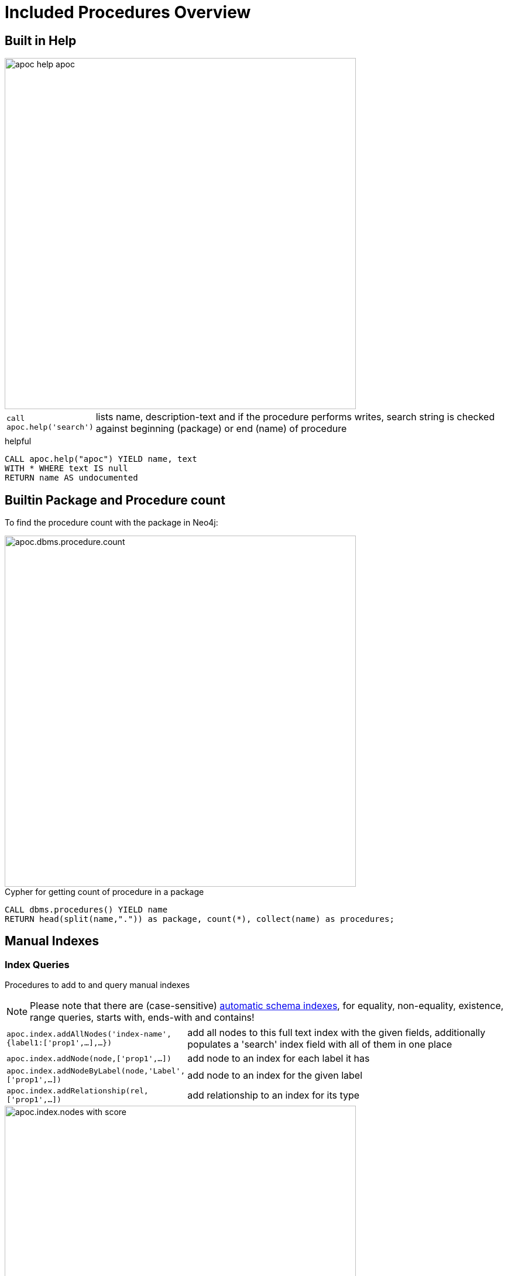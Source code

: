 = Included Procedures Overview

== Built in Help

// tag::help[]

image::{img}/apoc-help-apoc.jpg[width=600]

[cols="1m,5"]
|===
| call apoc.help('search') | lists name, description-text and if the procedure performs writes, search string is checked against beginning (package) or end (name) of procedure
|===

.helpful
[source,cypher]
----
CALL apoc.help("apoc") YIELD name, text
WITH * WHERE text IS null
RETURN name AS undocumented
----

// end::help[]

== Builtin Package and Procedure count

// tag::procedurecount[]

To find the procedure count with the package in Neo4j: 

image::{img}/apoc.dbms.procedure.count.jpg[width=600]

.Cypher for getting count of procedure in a package
[source,cypher]

----

CALL dbms.procedures() YIELD name
RETURN head(split(name,".")) as package, count(*), collect(name) as procedures;

----

// end::procedurecount[]

// tag::overview[]

== Manual Indexes

// tag::fulltext[]

=== Index Queries

Procedures to add to and query manual indexes

NOTE: Please note that there are (case-sensitive) http://neo4j.com/docs/developer-manual/current/#cypher-schema[automatic schema indexes], for equality, non-equality, existence, range queries, starts with, ends-with and contains!

[cols="1m,5"]
|===
| apoc.index.addAllNodes('index-name',{label1:['prop1',...],...}) | add all nodes to this full text index with the given fields, additionally populates a 'search' index field with all of them in one place
| apoc.index.addNode(node,['prop1',...]) | add node to an index for each label it has
| apoc.index.addNodeByLabel(node,'Label',['prop1',...]) | add node to an index for the given label
| apoc.index.addRelationship(rel,['prop1',...]) | add relationship to an index for its type
|===

image::{img}/apoc.index.nodes-with-score.jpg[width=600]

[cols="1m,5"]
|===
| apoc.index.search('index-name', 'query') YIELD node, weight | search for the first 100 nodes in the given full text index matching the given lucene query returned by relevance
| apoc.index.nodes('Label','prop:value*') YIELD node, weight | lucene query on node index with the given label name
| apoc.index.relationships('TYPE','prop:value*') YIELD rel, weight | lucene query on relationship index with the given type name
| apoc.index.between(node1,'TYPE',node2,'prop:value*') YIELD rel, weight | lucene query on relationship index with the given type name bound by either or both sides (each node parameter can be null)
| apoc.index.out(node,'TYPE','prop:value*') YIELD node, weight | lucene query on relationship index with the given type name for *outgoing* relationship of the given node, *returns end-nodes*
| apoc.index.in(node,'TYPE','prop:value*') YIELD node, weight | lucene query on relationship index with the given type name for *incoming* relationship of the given node, *returns start-nodes*
|===

=== Index Management

[cols="1m,5"]
|===
| CALL apoc.index.list() YIELD type,name,config | lists all manual indexes
| CALL apoc.index.remove('name') YIELD type,name,config | removes manual indexes
| CALL apoc.index.forNodes('name',{config}) YIELD type,name,config | gets or creates manual node index
| CALL apoc.index.forRelationships('name',{config}) YIELD type,name,config | gets or creates manual relationship index
|===

.Add node to index example
[source,cypher]
----
match (p:Person) call apoc.index.addNode(p,["name","age"]) RETURN count(*);
// 129s for 1M People
call apoc.index.nodes('Person','name:name100*') YIELD node, weight return * limit 2
----

// end::fulltext[]

=== Schema Index Queries

Schema Index lookups that keep order and can apply limits

[cols="1m,5"]
|===
| apoc.index.orderedRange(label,key,min,max,sort-relevance,limit) yield node | schema range scan which keeps index order and adds limit, values can be null, boundaries are inclusive
| apoc.index.orderedByText(label,key,operator,value,sort-relevance,limit) yield node | schema string search which keeps index order and adds limit, operator is 'STARTS WITH' or 'CONTAINS'
|===



== Meta Graph

image::{img}/apoc.meta.graph.jpg[width=600]

Returns a virtual graph that represents the labels and relationship-types available in your database and how they are connected.

.Procedures
[cols="1m,5"]
|===
| CALL apoc.meta.graph | examines the database statistics to create the meta-graph
| CALL apoc.meta.subGraph({labels:[labels],rels:[rel-types],excludes:[label,rel-type,...]}) | examines a sample sub graph to create the meta-graph
| CALL apoc.meta.data | examines a subset of the graph to provide a tabular meta information
| CALL apoc.meta.stats  yield labelCount, relTypeCount, propertyKeyCount, nodeCount, relCount, labels, relTypes, stats | returns the information stored in the transactional database statistics
|===

.Functions
[cols="1m,5"]
|===
| apoc.meta.type(value) | type name of a value (`INTEGER,FLOAT,STRING,BOOLEAN,RELATIONSHIP,NODE,PATH,NULL,UNKNOWN,MAP,LIST`)
| apoc.meta.isType(value,type) | returns a row if type name matches none if not
| apoc.meta.types(node or relationship or map) | returns a a map of property-keys to their names
|===


.isType example
[source,cypher]
----
MATCH (n:Person)
RETURN apoc.meta.isType(n.age,"INTEGER") as ageType
----

== Schema

[cols="1m,5"]
|===
| apoc.schema.assert({indexLabel:[indexKeys],...},{constraintLabel:[constraintKeys,...]}) yield label, key, unique, action | asserts that at the end of the operation the given indexes and unique constraints are there, each label:key pair is considered one constraint/label
|===


== Locking

[cols="1m,5"]
|===
| call apoc.lock.nodes([nodes]) | acquires a write lock on the given nodes
| call apoc.lock.rels([relationships]) | acquires a write lock on the given relationship
| call apoc.lock.all([nodes],[relationships]) | acquires a write lock on the given nodes and relationships
|===

== from/toJson

.Functions
[cols="1m,5"]
|===
| apoc.convert.toJson([1,2,3]) | converts value to json string
| apoc.convert.toJson( {a:42,b:"foo",c:[1,2,3]}) | converts value to json map
| apoc.convert.fromJsonList('[1,2,3]') | converts json list to Cypher list
| apoc.convert.fromJsonMap( '{"a":42,"b":"foo","c":[1,2,3]}') | converts json map to Cypher map
| apoc.convert.toTree([paths]) | creates a stream of nested documents representing the at least one root of these paths
|===

== Export / Import

Data is exported as cypher statements (for neo4j-shell, and partly apoc.cypher.runFile to the given file.

=== Export to Cypher Script

// tag::export.cypher[]
[cols="1m,5"]
|===
| apoc.export.cypher.all(file,config) | exports whole database incl. indexes as cypher statements to the provided file
| apoc.export.cypher.data(nodes,rels,file,config) | exports given nodes and relationships incl. indexes as cypher statements to the provided file
| apoc.export.cypher.graph(graph,file,config) | exports given graph object incl. indexes as cypher statements to the provided file
| apoc.export.cypher.query(query,file,config) | exports nodes and relationships from the cypher statement incl. indexes as cypher statements to the provided file
|===
// end::export.cypher[]

=== GraphML Import / Export

GraphML is used by other tools, like Gephi and CytoScape to read graph data.

// tag::export.graphml[]
[cols="1m,5"]
|===
| apoc.import.graphml(file-or-url,{batchSize: 10000, readLabels: true, storeNodeIds: false, defaultRelationshipType:"RELATED"}) | imports graphml into the graph
| apoc.export.graphml.all(file,config) | exports whole database as graphml to the provided file
| apoc.export.graphml.data(nodes,rels,file,config) | exports given nodes and relationships as graphml to the provided file
| apoc.export.graphml.graph(graph,file,config) | exports given graph object as graphml to the provided file
| apoc.export.graphml.query(query,file,config) | exports nodes and relationships from the cypher statement as graphml to the provided file
|===
// end::export.graphml[]


== Loading Data from RDBMS

image::{img}/apoc-jdbc-northwind-load.jpg[width=600]

// tag::jdbc[]

[cols="1m,5"]
|===
| CALL apoc.load.jdbc('jdbc:derby:derbyDB','PERSON') YIELD row CREATE (:Person {name:row.name}) | load from relational database, either a full table or a sql statement
| CALL apoc.load.jdbc('jdbc:derby:derbyDB','SELECT * FROM PERSON WHERE AGE > 18') | load from relational database, either a full table or a sql statement
| CALL apoc.load.driver('org.apache.derby.jdbc.EmbeddedDriver') | register JDBC driver of source database
|===

To simplify the JDBC URL syntax and protect credentials, you can configure aliases in `conf/neo4j.conf`:

----
apoc.jdbc.myDB.url=jdbc:derby:derbyDB
----

----
CALL apoc.load.jdbc('jdbc:derby:derbyDB','PERSON')

becomes

CALL apoc.load.jdbc('myDB','PERSON')
----

The 3rd value in the `apoc.jdbc.<alias>.url=` effectively defines an alias to be used in  `apoc.load.jdbc('<alias>',....`

// end::jdbc[]

== Loading Data from Web-APIs (JSON, XML, CSV)

// tag::xml[]

[cols="1m,5"]
|===
| CALL apoc.load.json('http://example.com/map.json') YIELD value as person CREATE (p:Person) SET p = person | load from JSON URL (e.g. web-api) to import JSON as stream of values if the JSON was an array or a single value if it was a map
| CALL apoc.load.xml('http://example.com/test.xml') YIELD value as doc CREATE (p:Person) SET p.name = doc.name | load from XML URL (e.g. web-api) to import XML as single nested map with attributes and `_type`, `_text` and `_children` fields.
| CALL apoc.load.xmlSimple('http://example.com/test.xml') YIELD value as doc CREATE (p:Person) SET p.name = doc.name | load from XML URL (e.g. web-api) to import XML as single nested map with attributes and `_type`, `_text` fields and `_<childtype>` collections per child-element-type.
| CALL apoc.load.csv('url',{sep:";"}) YIELD lineNo, list, map | load CSV fom URL as stream of values +
config contains any of: `{skip:1,limit:5,header:false,sep:'TAB',ignore:['tmp'],arraySep:';',mapping:{years:{type:'int',arraySep:'-',array:false,name:'age',ignore:false}}`
|===

// end::xml[]

== Interacting with Elastic Search

// tag::elasticsearch[]

[cols="3m,2"]
|===
| apoc.es.stats(host-url-Key) | elastic search statistics
| apoc.es.get(host-or-port,index-or-null,type-or-null,id-or-null,query-or-null,payload-or-null) yield value | perform a GET operation
| apoc.es.query(host-or-port,index-or-null,type-or-null,query-or-null,payload-or-null) yield value | perform a SEARCH operation
| apoc.es.getRaw(host-or-port,path,payload-or-null) yield value | perform a raw GET operation
| apoc.es.postRaw(host-or-port,path,payload-or-null) yield value | perform a raw POST operation
| apoc.es.post(host-or-port,index-or-null,type-or-null,query-or-null,payload-or-null) yield value | perform a POST operation
| apoc.es.put(host-or-port,index-or-null,type-or-null,query-or-null,payload-or-null) yield value | perform a PUT operation
|===

// end::elasticsearch[]

== Interacting with MongoDB

// tag::mongodb[]

[cols="3m,2"]
|===
| CALL apoc.mongodb.get(host-or-port,db-or-null,collection-or-null,query-or-null) yield value | perform a find operation on mongodb collection
| CALL apoc.mongodb.count(host-or-port,db-or-null,collection-or-null,query-or-null) yield value | perform a find operation on mongodb collection
| CALL apoc.mongodb.first(host-or-port,db-or-null,collection-or-null,query-or-null) yield value | perform a first operation on mongodb collection
| CALL apoc.mongodb.find(host-or-port,db-or-null,collection-or-null,query-or-null,projection-or-null,sort-or-null) yield value | perform a find,project,sort operation on mongodb collection
| CALL apoc.mongodb.insert(host-or-port,db-or-null,collection-or-null,list-of-maps) | inserts the given documents into the mongodb collection
| CALL apoc.mongodb.delete(host-or-port,db-or-null,collection-or-null,list-of-maps) | inserts the given documents into the mongodb collection
| CALL apoc.mongodb.update(host-or-port,db-or-null,collection-or-null,list-of-maps) | inserts the given documents into the mongodb collection
|===

Copy these jars into the plugins directory:

----
mvn dependency:copy-dependencies
cp target/dependency/mongodb*.jar target/dependency/bson*.jar $NEO4J_HOME/plugins/
----

[source,cypher]
----
CALL apoc.mongodb.first('mongodb://localhost:27017','test','test',{name:'testDocument'})
----
// end::mongodb[]

== Interacting with Couchbase

// tag::couchbase[]

[cols="3m,2"]
|===
| CALL apoc.couchbase.get(nodes, bucket, documentId) yield id, expiry, cas, mutationToken, content | Retrieves a couchbase json document by its unique ID
| CALL apoc.couchbase.exists(nodes, bucket, documentId) yield value | Check whether a couchbase json document with the given ID does exist
| CALL apoc.couchbase.insert(nodes, bucket, documentId, jsonDocument) yield id, expiry, cas, mutationToken, content | Insert a couchbase json document with its unique ID
| CALL apoc.couchbase.upsert(nodes, bucket, documentId, jsonDocument) yield id, expiry, cas, mutationToken, content | Insert or overwrite a couchbase json document with its unique ID
| CALL apoc.couchbase.append(nodes, bucket, documentId, jsonDocument) yield id, expiry, cas, mutationToken, content | Append a couchbase json document to an existing one
| CALL apoc.couchbase.prepend(nodes, bucket, documentId, jsonDocument) yield id, expiry, cas, mutationToken, content | Prepend a couchbase json document to an existing one
| CALL apoc.couchbase.remove(nodes, bucket, documentId) yield id, expiry, cas, mutationToken, content | Remove the couchbase json document identified by its unique ID
| CALL apoc.couchbase.replace(nodes, bucket, documentId, jsonDocument) yield id, expiry, cas, mutationToken, content | Replace the content of the couchbase json document identified by its unique ID.
| CALL apoc.couchbase.query(nodes, bucket, statement) yield queryResult | Executes a plain un-parameterized N1QL statement.
| CALL apoc.couchbase.posParamsQuery(nodes, bucket, statement, params) yield queryResult | Executes a N1QL statement with positional parameters.
| CALL apoc.couchbase.namedParamsQuery(nodes, bucket, statement, paramNames, paramValues) yield queryResult | Executes a N1QL statement with named parameters.
|===

Copy these jars into the plugins directory:

----
mvn dependency:copy-dependencies
cp target/dependency/java-client-2.3.1.jar target/dependency/core-io-1.3.1.jar target/dependency/rxjava-1.1.5.jar $NEO4J_HOME/plugins/
----

[source,cypher]
----
CALL apoc.couchbase.get(['localhost'], 'default', 'artist:vincent_van_gogh')
----
// end::couchbase[]

== Streaming Data to Gephi

// tag::gephi[]

[cols="1m,5"]
|===
| apoc.gephi.add(url-or-key, workspace, data) | streams provided data to Gephi
|===

=== Notes

Gephi has a https://marketplace.gephi.org/plugin/graph-streaming/[streaming plugin], that can provide and accept https://github.com/gephi/gephi/wiki/GraphStreaming#Gephi_as_Master[JSON-graph-data] in a streaming fashion.

Make sure to install the plugin firsrt and activate it for your workspace (there is a new "Streaming"-tab besides "Layout"), right-click "Master"->"start" to start the server.

You can provide your workspace name (you might want to rename it before you start thes streaming), otherwise it defaults to `workspace0`

The default Gephi-URL is http://localhost:8080, resulting in `http://localhost:8080/workspace0?operation=updateGraph`

You can also configure it in `conf/neo4j.conf` via  `apoc.gephi.url=url` or `apoc.gephi.<key>.url=url`

=== Example

[source,cypher]
----
match path = (:Person)-[:ACTED_IN]->(:Movie)
WITH path LIMIT 1000
with collect(path) as paths
call apoc.gephi.add(null,'workspace0', paths) yield nodes, relationships, time
return nodes, relationships, time
----

// end::gephi[]

== Creating Data

[cols="1m,5"]
|===
| CALL apoc.create.node(['Label'], {key:value,...}) | create node with dynamic labels
| CALL apoc.create.nodes(['Label'], [{key:value,...}]) | create multiple nodes with dynamic labels
| CALL apoc.create.addLabels( [node,id,ids,nodes], ['Label',...]) | adds the given labels to the node or nodes
| CALL apoc.create.removeLabels( [node,id,ids,nodes], ['Label',...]) | removes the given labels from the node or nodes
| CALL apoc.create.relationship(person1,'KNOWS',{key:value,...}, person2) | create relationship with dynamic rel-type
| CALL apoc.create.uuids(count) YIELD uuid, row | creates count UUIDs
| CALL apoc.nodes.link([nodes],'REL_TYPE') | creates a linked list of nodes from first to last
| CALL apoc.nodes.isDense(node/[nodes]/id/[ids]) yield node, dense | returns each node and a 'dense' flag if it is a dense node
|===

[cols="1m,5"]
|===
| apoc.create.uuid() | returns an UUID
|===

== Virtual Nodes/Rels

Virtual Nodes and Relationships don't exist in the graph, they are only returned to the UI/user for representing a graph projection.
They can be visualized or processed otherwise.
Please note that they have negative id's.

[cols="1m,5"]
|===
| CALL apoc.create.vNode(['Label'], {key:value,...}) | returns a virtual node
| CALL apoc.create.vNodes(['Label'], [{key:value,...}]) | returns virtual nodes
| CALL apoc.create.vRelationship(nodeFrom,'KNOWS',{key:value,...}, nodeTo) | returns a virtual relationship
| CALL apoc.create.vPattern({_labels:['LabelA'],key:value},'KNOWS',{key:value,...}, {_labels:['LabelB'],key:value}) | returns a virtual pattern
| CALL apoc.create.vPatternFull(['LabelA'],{key:value},'KNOWS',{key:value,...},['LabelB'],{key:value}) | returns a virtual pattern
|===

// * TODO `CALL apoc.create.vGraph([nodes, {_labels:[],... prop:value,...}], [rels,{_from:keyValueFrom,_to:{_label:,_key:,_value:value}, _type:'KNOWS', prop:value,...}],['pk1','Label2:pk2'])

Example

[source,cypher]
----
MATCH (a)-[r]->(b)
WITH head(labels(a)) AS l, head(labels(b)) AS l2, type(r) AS rel_type, count(*) as count
CALL apoc.create.vNode(['Meta_Node'],{name:l}) yield node as a
CALL apoc.create.vNode(['Meta_Node'],{name:l2}) yield node as b
CALL apoc.create.vRelationship(a,'META_RELATIONSHIP',{name:rel_type, count:count},b) yield rel
RETURN *;
----

== Virtual Graph

Create a graph object (map) from information that's passed in.
It's basic structure is: `{name:"Name",properties:{properties},nodes:[nodes],relationships:[relationships]}`

[cols="1m,5"]
|===
| apoc.graph.from(data,'name',{properties}) yield graph | creates a virtual graph object for later processing it tries its best to extract the graph information from the data you pass in
| apoc.graph.fromData([nodes],[relationships],'name',{properties}) | creates a virtual graph object for later processing
| apoc.graph.fromPaths(path,'name',{properties}) | creates a virtual graph object for later processing
| apoc.graph.fromPaths([paths],'name',{properties}) | creates a virtual graph object for later processing
| apoc.graph.fromDB('name',{properties}) | creates a virtual graph object for later processing
| apoc.graph.fromCypher('statement',{params},'name',{properties}) | creates a virtual graph object for later processing
|===

== Generating Graphs

Generate undirected (random direction) graphs with semi-real random distributions based on theoretical models.

[cols="1m,5"]
|===
| apoc.generate.er(noNodes, noEdges, 'label', 'type') | generates a graph according to Erdos-Renyi model (uniform)
| apoc.generate.ws(noNodes, degree, beta, 'label', 'type') | generates a graph according to Watts-Strogatz model (clusters)
| apoc.generate.ba(noNodes, edgesPerNode, 'label', 'type') | generates a graph according to Barabasi-Albert model (preferential attachment)
| apoc.generate.complete(noNodes, 'label', 'type') | generates a complete graph (all nodes connected to all other nodes)
| apoc.generate.simple([degrees], 'label', 'type') | generates a graph with the given degree distribution
|===

Example

[source,cypher]
----
CALL apoc.generate.ba(1000, 2, 'TestLabel', 'TEST_REL_TYPE')
CALL apoc.generate.ws(1000, null, null, null)
CALL apoc.generate.simple([2,2,2,2], null, null)
----

== Warmup

(thanks @SaschaPeukert)

[cols="1m,5"]
|===
| CALL apoc.warmup.run() | Warmup the node and relationship page-caches by loading one page at a time
|===

== Monitoring

(thanks @ikwattro)

[cols="1m,5"]
|===
| apoc.monitor.ids | node and relationships-ids in total and in use
| apoc.monitor.kernel | store information such as kernel version, start time, read-only, database-name, store-log-version etc.
| apoc.monitor.store | store size information for the different types of stores
| apoc.monitor.tx | number of transactions total,opened,committed,concurrent,rolled-back,last-tx-id
| apoc.monitor.locks(minWaitTime long) | db locking information such as avertedDeadLocks, lockCount, contendedLockCount and contendedLocks etc. (enterprise)
|===

// include::{img}/apoc.monitor.png[width=600]

// tag::cypher[]

== Cypher Execution

[cols="1m,5"]
|===
| CALL apoc.cypher.run(fragment, params) yield value | executes reading fragment with the given parameters
| CALL apoc.cypher.runFile(file or url) yield row, result | runs each statement in the file, all semicolon separated - currently no schema operations
| CALL apoc.cypher.runMany('cypher;\nstatements;',{params}) | runs each semicolon separated statement and returns summary - currently no schema operations
| CALL apoc.cypher.mapParallel(fragment, params, list-to-parallelize) yield value | executes fragment in parallel batches with the list segments being assigned to _
| CALL apoc.cypher.doIt(fragment, params) yield value | executes writing fragment with the given parameters
| CALL apoc.cypher.runTimeboxed('cypherStatement',{params}, timeout) | abort statement after timeout millis if not finished
|===

// end::cypher[]
// TODO runFile: begin/commit/schema await/constraints/indexes

// tag::trigger[]

== Triggers

Enable `apoc.trigger.enabled=true` in `$NEO4J_HOME/config/neo4j.conf` first.

[cols="1m,5"]
|===
| CALL apoc.trigger.add(name, statement, selector) yield name, statement, installed | add a trigger statement under a name, in the statement you can use {createdNodes}, {deletedNodes} etc., the selector is {phase:'before/after/rollback'} returns previous and new trigger information
| CALL apoc.trigger.remove(name) yield name, statement, installed | remove previously added trigger, returns trigger information
| CALL apoc.trigger.list() yield name, statement, installed | update and list all installed triggers
|===

Helper Functions

[cols="1m,5"]
|===
| apoc.trigger.nodesByLabel({assignedLabels},'Label') | function to filter labelEntries by label, to be used within a trigger statement with {assignedLabels} and {removedLabels} {phase:'before/after/rollback'} returns previous and new trigger information
| apoc.trigger.propertiesByKey({assignedNodeProperties},'key') | function to filter propertyEntries by property-key, to be used within a trigger statement with {assignedNode/RelationshipProperties} and {removedNode/RelationshipProperties}. Returns [{old,new,key,node,relationship}]
|===

.Examples
[source,cypher]
----
CALL apoc.trigger.add('timestamp','UNWIND {createdNodes} AS n SET n.ts = timestamp()');
CALL apoc.trigger.add('lowercase','UNWIND {createdNodes} AS n SET n.id = toLower(n.name)');
CALL apoc.trigger.add('txInfo',   'UNWIND {createdNodes} AS n SET n.txId = {transactionId}, n.txTime = {commitTime}', {phase:'after'});
CALL apoc.trigger.add('count-removed-rels','MATCH (c:Counter) SET c.count = c.count + size([r IN {deletedRelationships} WHERE type(r) = "X"])')
CALL apoc.trigger.add('lowercase-by-label','UNWIND apoc.trigger.nodesByLabel({assignedLabels},'Person') AS n SET n.id = toLower(n.name)')
----

// end::trigger[]


== Job Management

// tag::periodic[]

[cols="1m,5"]
|===
| CALL apoc.periodic.commit(statement, params) | repeats an batch update statement until it returns 0, this procedure is blocking
| CALL apoc.periodic.list() | list all jobs
| CALL apoc.periodic.submit('name',statement) | submit a one-off background statement
| CALL apoc.periodic.schedule('name',statement,repeat-time-in-seconds) | submit a repeatedly-called background statement
| CALL apoc.periodic.countdown('name',statement,delay-in-seconds) | submit a repeatedly-called background statement until it returns 0
| CALL apoc.periodic.rock_n_roll(statementIteration, statementAction, batchSize) YIELD batches, total | iterate over first statement and apply action statement with given transaction batch size. Returns to numeric values holding the number of batches and the number of total processed rows. E.g.
| CALL apoc.periodic.iterate('statement returning items', 'statement per item', {batchSize:1000,parallel:true}) YIELD batches, total | run the second statement for each item returned by the first statement. Returns number of batches and total processed rows
|===

* there are also static methods `Jobs.submit`, and `Jobs.schedule` to be used from other procedures
* jobs list is checked / cleared every 10s for finished jobs


.copies over the `name` property of each person to `lastname`
[source,cypher]
----
CALL apoc.periodic.rock_n_roll('match (p:Person) return id(p) as id_p', 'MATCH (p) where id(p)={id_p} SET p.lastname =p.name', 20000)
----

// end::periodic[]

== Graph Refactoring

[cols="1m,5"]
|===
| call apoc.refactor.cloneNodes([node1,node2,...]) |  clone nodes with their labels and properties
| call apoc.refactor.cloneNodesWithRelationships([node1,node2,...]) | clone nodes with their labels, properties and relationships
| call apoc.refactor.mergeNodes([node1,node2]) | merge nodes onto first in list
| call apoc.refactor.to(rel, endNode) | redirect relationship to use new end-node
| call apoc.refactor.from(rel, startNode) | redirect relationship to use new start-node
| call apoc.refactor.setType(rel, 'NEW-TYPE') | change relationship-type
| call apoc.refactor.extractNode([rel1,rel2,...], [labels], 'OUT','IN') | extract node from relationships
| call apoc.refactor.collapseNode([node1,node2],'TYPE') | collapse node to relationship, node with one rel becomes self-relationship
| call apoc.refactor.normalizeAsBoolean(entity, propertyKey, true_values, false_values) | normalize/convert a property to be boolean
| call apoc.refactor.categorize(node, propertyKey, type, outgoing, label) | turn each unique propertyKey into a category node and connect to it
|===

TODO:

* merge nodes by label + property
* merge relationships

== Spatial

[cols="1m,5"]
|===
| CALL apoc.spatial.geocode('address') YIELD location, latitude, longitude, description, osmData | look up geographic location of location from openstreetmap geocoding service
| CALL apoc.spatial.sortPathsByDistance(Collection<Path>) YIELD path, distance | sort a given collection of paths by geographic distance based on lat/long properties on the path nodes
|===

== Helpers

=== Static Value Storage

[cols="1m,5"]
|===
| apoc.static.get(name) | returns statically stored value from config (apoc.static.<key>) or server lifetime storage
| apoc.static.getAll(prefix) |  returns statically stored values from config (apoc.static.<prefix>) or server lifetime storage
| apoc.static.set(name, value) | stores value under key for server livetime storage, returns previously stored or configured value
|===

=== Conversion Functions

Sometimes type information gets lost, these functions help you to coerce an "Any" value to the concrete type

[cols="1m,5"]
|===
| apoc.convert.toString(value) | tries it's best to convert the value to a string
| apoc.convert.toMap(value) | tries it's best to convert the value to a map
| apoc.convert.toList(value) | tries it's best to convert the value to a list
| apoc.convert.toBoolean(value) | tries it's best to convert the value to a boolean
| apoc.convert.toNode(value) | tries it's best to convert the value to a node
| apoc.convert.toRelationship(value) | tries it's best to convert the value to a relationship
| apoc.convert.toSet(value) | tries it's best to convert the value to a set
|===

=== Map Functions

[cols="1m,5"]
|===
| apoc.map.fromPairs([[key,value],[key2,value2],...]) | creates map from list with key-value pairs
| apoc.map.fromLists([keys],[values]) | creates map from a keys and a values list
| apoc.map.fromValues([key,value,key1,value1]) | creates map from alternating keys and values in a list
| apoc.map.merge({first},{second}) yield value | creates map from merging the two source maps
| apoc.map.setKey(map,key,value) | returns the map with the value for this key added or replaced
| apoc.map.removeKey(map,key) | returns the map with the key removed
| apoc.map.removeKeys(map,[keys]) | returns the map with the keys removed
| apoc.map.clean(map,[keys],[values]) yield value | removes the keys and values (e.g. null-placeholders) contained in those lists, good for data cleaning from CSV/JSON
|===


=== Collection Functions

[cols="1m,5"]
|===
| apoc.coll.sum([0.5,1,2.3]) | sum of all values in a list
| apoc.coll.avg([0.5,1,2.3]) | avg of all values in a list
| apoc.coll.min([0.5,1,2.3]) | minimum of all values in a list
| apoc.coll.max([0.5,1,2.3]) | maximum of all values in a list
| apoc.coll.sumLongs([1,3,3]) | sums all numeric values in a list
| apoc.coll.partition(list,batchSize) | partitions a list into sublists of `batchSize`
| apoc.coll.zip([list1],[list2]) | all values in a list
| apoc.coll.pairs([1,2,3]) YIELD value | [1,2],[2,3],[3,null]
| apoc.coll.pairsMin([1,2,3]) YIELD value | [1,2],[2,3]
| apoc.coll.toSet([list]) | returns a unique list backed by a set
| apoc.coll.sort(coll) | sort on Collections
| apoc.coll.sortNodes([nodes], 'name') | sort nodes by property
| apoc.coll.contains(coll, value) | optimized contains operation (using a HashSet) (returns single row or not)
| apoc.coll.containsAll(coll, values) | optimized contains-all operation (using a HashSet) (returns single row or not)
| apoc.coll.containsSorted(coll, value) | optimized contains on a sorted list operation (Collections.binarySearch) (returns single row or not)
| apoc.coll.containsAllSorted(coll, value) | optimized contains-all on a sorted list operation (Collections.binarySearch) (returns single row or not)
| apoc.coll.union(first, second) | creates the distinct union of the 2 lists
| apoc.coll.subtract(first, second) | returns unique set of first list with all elements of second list removed
| apoc.coll.removeAll(first, second) | returns first list with all elements of second list removed
| apoc.coll.intersection(first, second) | returns the unique intersection of the two lists
| apoc.coll.disjunction(first, second) | returns the disjunct set of the two lists
| apoc.coll.unionAll(first, second) | creates the full union with duplicates of the two lists
| apoc.coll.split(list,value) | splits collection on given values rows of lists, value itself will not be part of resulting lists
| apoc.coll.indexOf(coll, value) | position of value in the list
|===

=== Lookup Functions

[cols="1m,5"]
|===
| CALL apoc.get.nodes(node|id|[ids]) yield node | quickly returns all nodes with these id's
| CALL apoc.get.rels(rels|id|[ids]) yield rel | quickly returns all relationships with these id's
|===


=== Phonetic Comparison Functions

[cols="1m,5"]
|===
| apoc.text.phonetic(value) | Compute the US_ENGLISH phonetic soundex encoding of all words of the text value which can be a single string or a list of strings
| apoc.text.join(['text1','text2',...], delimiter) | join the given strings with the given delimiter.
| apoc.text.clean(text) | strip the given string of everything except alpha numeric characters and convert it to lower case.
| apoc.text.compareCleaned(text1, text2) | compare the given strings stripped of everything except alpha numeric characters converted to lower case.
|===

.Procedure
[cols="1m,5"]
|===
| apoc.text.phoneticDelta(text1, text2) yield phonetic1, phonetic2, delta | Compute the US_ENGLISH soundex character difference between two given strings
|===

[cols="1m,5"]
|===
| apoc.data.domain(email_or_url) yield value | returns domain part of the value
|===

[cols="1m,5"]
|===
| apoc.util.sha1([values]) | computes the sha1 of the concatenation of all string values of the list
| apoc.util.md5([values]) | computes the md5 of the concatenation of all string values of the list
| CALL apoc.util.sleep({duration}) | sleeps for <duration> millis, transaction termination is honored
|===

== Date/time Support

(thanks @tkroman)

=== Conversion Functions between formatted dates and timestamps

[cols="1m,5"]
|===
| apoc.date.parse('2015/03/25 03-15-59',['ms'/'s'], ['yyyy/MM/dd HH/mm/ss']) | same as previous, but accepts custom datetime format
| apoc.date.format(12345, ['ms'/'s'], ['yyyy/MM/dd HH/mm/ss']) | the same as previous, but accepts custom datetime format
| apoc.date.formatTimeZone(12345,'s', 'yyyy/MM/dd HH/mm/ss', 'ABC') | the same as previous, but accepts custom time zone

| apoc.date.parseDefault('2015-03-25 03:15:59','s') | DEPRECATED get Unix time equivalent of given date (in seconds)
| apoc.date.formatDefault(12345,'s') | DEPRECATED get string representation of date corresponding to given Unix time (in seconds)
|===

* possible unit values: `ms,s,m,h,d` and their long forms `millis,milliseconds,seconds,minutes,hours,days`.
* possible time zone values: Either an abbreviation such as `PST`, a full name such as `America/Los_Angeles`, or a custom ID such as `GMT-8:00`. Full names are recommended. You can view a list of full names in https://en.wikipedia.org/wiki/List_of_tz_database_time_zones[this Wikipedia page].

=== Reading separate datetime fields

Splits date (optionally, using given custom format) into fields returning a map from field name to its value.

* `apoc.date.fields('2015-03-25 03:15:59')`
* `apoc.date.fieldsFormatted('2015-01-02 03:04:05 EET', 'yyyy-MM-dd HH:mm:ss zzz')`

== Bitwise operations

// TODO function 

Provides a wrapper around the java bitwise operations.
|===
| apoc.bitwise.op(a long, "operation", b long ) as <identifier> 
|===

examples
|===
| operator | name | example | result 
| a & b | AND | apoc.bitwise.op(60,"&",13) | 12 
| a \| b | OR | apoc.bitwise.op(60,"\|",13) | 61 
| a ^ b | XOR | apoc.bitwise.op(60,"&",13) | 49
| ~a | NOT | apoc.bitwise.op(60,"&",0) | -61
| a << b | LEFT SHIFT | apoc.bitwise.op(60,"<<",2) | 240
| a >> b | RIGHT SHIFT | apoc.bitwise.op(60,">>",2) | 15 
| a >>> b | UNSIGNED RIGHT SHIFT | apoc.bitwise.op(60,">>>",2) | 15 
|===

== Path Expander

(thanks @keesvegter)

The apoc.path.expand procedure makes it possible to do variable length path traversals where you can specify the direction of the relationship per relationship type and a list of Label names which act as a "whitelist" or a "blacklist". The procedure will return a list of Paths in a variable name called "path".

[cols="1m,5"]
|===
| call apoc.path.expand(startNode <id>\|Node, relationshipFilter, labelFilter, minDepth, maxDepth ) yield path as <identifier> | expand from given nodes(s) taking the provided restrictions into account
|===


=== Relationship Filter

Syntax: `[<]RELATIONSHIP_TYPE1[>]|[<]RELATIONSHIP_TYPE2[>]|...`

[opts=header,cols="m,m,a"]
|===
| input | type | direction
| LIKES> | LIKES | OUTGOING
| <FOLLOWS | FOLLOWS  | INCOMING
| KNOWS  | KNOWS | BOTH
|===

=== Label Filter

Syntax: `[+-/]LABEL1|LABEL2|...`

[opts=header,cols="m,m,a"]
|===
| input | label | result
| +Friend | Friend | include label (whitelist)
| -Foe | Foe | exclude label (blacklist)
| /Friend | Friend | stop traversal after reaching a friend (but include him)
|===

== Parallel Node Search 

Utility to find nodes in parallel (if possible). These procedures return a single list of nodes or a list of 'reduced' records with node id, labels, and the properties where the search was executed upon. 

[cols="5m,4"]
|===
| call apoc.search.node(labelPropertyMap, searchType, search ) yield node | A distinct set of Nodes will be returned.
| call apoc.search.nodeAll(labelPropertyMap, searchType, search ) yield node | All the found Nodes will be returned.
| call apoc.search.nodeReduced(labelPropertyMap, searchType, search ) yield id, labels, values | A merged set of 'minimal' Node information will be returned. One record per node (-id).
| call apoc.search.nodeAllReduced(labelPropertyMap, searchType, search ) yield id, labels, values | All the found 'minimal' Node information will be returned. One record per label and property.
|===

[cols="1m,4,3"]
|===
| labelPropertyMap |   `'{ label1 : "propertyOne", label2 :["propOne","propTwo"] }'` | (JSON or Map) For every Label-Property combination a search will be executed in parallel (if possible): Label1.propertyOne, label2.propOne and label2.propTwo.
| searchType |  'exact' or 'contains' or 'starts with' or 'ends with' | Case insensitive string search operators
| searchType |  "<", ">", "=", "<>", "<=", ">=", "=~" | Operators
| search | 'Keanu' | The actual search term (string, number, etc).
|===

.example
[source,cypher]
----
CALL apoc.search.nodeAll('{Person: "name",Movie: ["title","tagline"]}','contains','her') YIELD node AS n RETURN n
call apoc.search.nodeReduced({Person: 'born', Movie: ['released']},'>',2000) yield id, labels, properties RETURN *
----

== Graph Algorithms (work in progress)

Provides some graph algorithms (not very optimized yet)

[cols="3m,3"]
|===
| apoc.algo.dijkstra(startNode, endNode, 'KNOWS\|<WORKS_WITH\|IS_MANAGER_OF>', 'distance') YIELD path, weight | run dijkstra with relationship property name as cost function
| apoc.algo.dijkstraWithDefaultWeight(startNode, endNode, 'KNOWS\|<WORKS_WITH\|IS_MANAGER_OF>',  'distance', 10) YIELD path, weight | run dijkstra with relationship property name as cost function and a default weight if the property does not exist
| apoc.algo.aStar(startNode, endNode, 'KNOWS\|<WORKS_WITH\|IS_MANAGER_OF>', 'distance','lat','lon')  YIELD path, weight | run A* with relationship property name as cost function
| apoc.algo.aStar(startNode, endNode, 'KNOWS\|<WORKS_WITH\|IS_MANAGER_OF>', {weight:'dist',default:10, x:'lon',y:'lat'}) YIELD path, weight | run A* with relationship property name as cost function
| apoc.algo.allSimplePaths(startNode, endNode, 'KNOWS\|<WORKS_WITH\|IS_MANAGER_OF>', 5) YIELD path,  weight | run allSimplePaths with relationships given and maxNodes
|===


[cols="3m,3"]
|===
| apoc.algo.betweenness(['TYPE',...],nodes,BOTH) YIELD node, score | calculate betweenness  centrality for given nodes
| apoc.algo.closeness(['TYPE',...],nodes, INCOMING) YIELD node, score | calculate closeness  centrality for given nodes
| apoc.algo.cover(nodeIds) YIELD rel | return relationships between this set of nodes
|===

[cols="3m,3"]
|===
| apoc.algo.pageRank(nodes) YIELD node, score | calculates page rank for given nodes
| apoc.algo.pageRankWithConfig(nodes,{iterations:_,types:_}) YIELD node, score | calculates page rank for given nodes
|===

[cols="3m,3"]
|===
| apoc.algo.community(times,labels,partitionKey,type,direction,weightKey,batchSize) | simple label propagation kernel
| apoc.algo.cliques(minSize) YIELD clique | search the graph and return all maximal cliques at least at  large as the minimum size argument.
| apoc.algo.cliquesWithNode(startNode, minSize) YIELD clique | search the graph and return all maximal cliques that  are at least as large than the minimum size argument and contain this node
|===

Example: find the weighted shortest path based on relationship property `d` from `A` to `B` following just `:ROAD` relationships

[source,cypher]
----
MATCH (from:Loc{name:'A'}), (to:Loc{name:'D'})
CALL apoc.algo.dijkstra(from, to, 'ROAD', 'd') yield path as path, weight as weight
RETURN path, weight
MATCH (n:Person)
----

// end::overview[]
